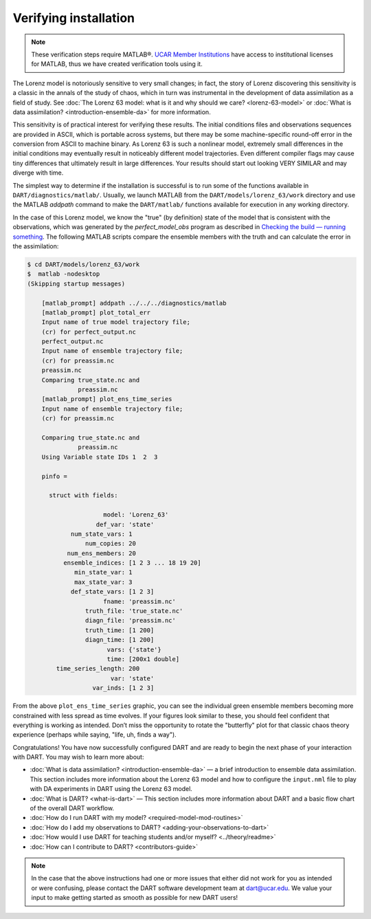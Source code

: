 ######################
Verifying installation
######################


.. note:: These verification steps require MATLAB®. `UCAR Member Institutions
          <https://www.ucar.edu/who-we-are/membership-governance/member-institutions>`_
          have access to institutional licenses for MATLAB, thus we have
          created verification tools using it.

The Lorenz model is notoriously sensitive to very small changes; in
fact, the story of Lorenz discovering this sensitivity is a classic in
the annals of the study of chaos, which in turn was instrumental in the
development of data assimilation as a field of study. See :doc:`The Lorenz 63
model: what is it and why should we care? <lorenz-63-model>` or :doc:`What is
data assimilation? <introduction-ensemble-da>` for more information.

This sensitivity is of practical interest for verifying these results.
The initial conditions files and observations sequences are provided in
ASCII, which is portable across systems, but there may be some
machine-specific round-off error in the conversion from ASCII to machine
binary. As Lorenz 63 is such a nonlinear model, extremely small
differences in the initial conditions may eventually result in
noticeably different model trajectories. Even different compiler flags
may cause tiny differences that ultimately result in large differences.
Your results should start out looking VERY SIMILAR and may diverge with
time.

The simplest way to determine if the installation is successful is to
run some of the functions available in ``DART/diagnostics/matlab/``.
Usually, we launch MATLAB from the ``DART/models/lorenz_63/work``
directory and use the MATLAB *addpath* command to make the
``DART/matlab/`` functions available for execution in any working
directory.

In the case of this Lorenz model, we know the "true" (by definition)
state of the model that is consistent with the observations, which was
generated by the *perfect_model_obs* program as described in `Checking
the build — running something <#runningSomething>`__. The following
MATLAB scripts compare the ensemble members with the truth and can
calculate the error in the assimilation:

.. code-block:: bash

   $ cd DART/models/lorenz_63/work
   $  matlab -nodesktop
   (Skipping startup messages)

       [matlab_prompt] addpath ../../../diagnostics/matlab
       [matlab_prompt] plot_total_err
       Input name of true model trajectory file;
       (cr) for perfect_output.nc
       perfect_output.nc
       Input name of ensemble trajectory file;
       (cr) for preassim.nc
       preassim.nc
       Comparing true_state.nc and
                 preassim.nc
       [matlab_prompt] plot_ens_time_series
       Input name of ensemble trajectory file;
       (cr) for preassim.nc

       Comparing true_state.nc and
                 preassim.nc
       Using Variable state IDs 1  2  3

       pinfo =

         struct with fields:

                        model: 'Lorenz_63'
                      def_var: 'state'
               num_state_vars: 1
                   num_copies: 20
              num_ens_members: 20
             ensemble_indices: [1 2 3 ... 18 19 20]
                min_state_var: 1
                max_state_var: 3
               def_state_vars: [1 2 3]
                        fname: 'preassim.nc'
                   truth_file: 'true_state.nc'
                   diagn_file: 'preassim.nc'
                   truth_time: [1 200]
                   diagn_time: [1 200]
                         vars: {'state'}
                         time: [200x1 double]
           time_series_length: 200
                          var: 'state'
                     var_inds: [1 2 3]       


|lorenz_63_total_err|
|lorenz_63_ens_time_series|

From the above ``plot_ens_time_series`` graphic, you can see the
individual green ensemble members becoming more constrained with less
spread as time evolves. If your figures look similar to these, you
should feel confident that everything is working as intended. Don’t miss
the opportunity to rotate the "butterfly" plot for that classic chaos
theory experience (perhaps while saying, "life, uh, finds a way").

Congratulations! You have now successfully configured DART and are ready
to begin the next phase of your interaction with DART. You may wish to
learn more about:

-  :doc:`What is data assimilation? <introduction-ensemble-da>` — a brief introduction to
   ensemble data assimilation. This section includes more information
   about the Lorenz 63 model and how to configure the ``input.nml`` file
   to play with DA experiments in DART using the Lorenz 63 model.
-  :doc:`What is DART? <what-is-dart>` — This section includes more
   information about DART and a basic flow chart of the overall DART
   workflow.
-  :doc:`How do I run DART with my model? <required-model-mod-routines>`
-  :doc:`How do I add my observations to DART? <adding-your-observations-to-dart>`
-  :doc:`How would I use DART for teaching students and/or
   myself? <../theory/readme>`
-  :doc:`How can I contribute to DART? <contributors-guide>`

.. note:: 

   In the case that the above instructions had one or more issues that either
   did not work for you as intended or were confusing, please contact the DART
   software development team at dart@ucar.edu. We value your input to make
   getting started as smooth as possible for new DART users!


.. |lorenz_63_total_err| image:: images/lorenz_63_total_err.png
   :width: 100%

.. |lorenz_63_ens_time_series| image:: images/lorenz_63_ens_time_series.png
   :width: 100%
